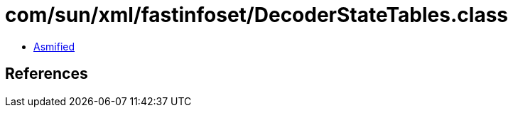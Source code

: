 = com/sun/xml/fastinfoset/DecoderStateTables.class

 - link:DecoderStateTables-asmified.java[Asmified]

== References

